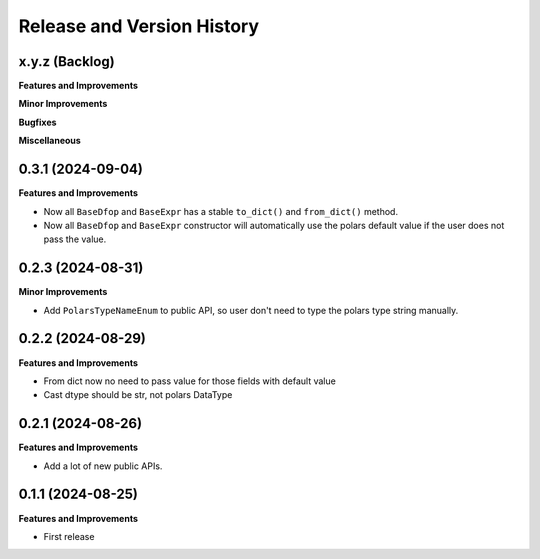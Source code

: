 .. _release_history:

Release and Version History
==============================================================================


x.y.z (Backlog)
~~~~~~~~~~~~~~~~~~~~~~~~~~~~~~~~~~~~~~~~~~~~~~~~~~~~~~~~~~~~~~~~~~~~~~~~~~~~~~
**Features and Improvements**

**Minor Improvements**

**Bugfixes**

**Miscellaneous**


0.3.1 (2024-09-04)
~~~~~~~~~~~~~~~~~~~~~~~~~~~~~~~~~~~~~~~~~~~~~~~~~~~~~~~~~~~~~~~~~~~~~~~~~~~~~~
**Features and Improvements**

- Now all ``BaseDfop`` and ``BaseExpr`` has a stable ``to_dict()`` and ``from_dict()`` method.
- Now all ``BaseDfop`` and ``BaseExpr`` constructor will automatically use the polars default value if the user does not pass the value.


0.2.3 (2024-08-31)
~~~~~~~~~~~~~~~~~~~~~~~~~~~~~~~~~~~~~~~~~~~~~~~~~~~~~~~~~~~~~~~~~~~~~~~~~~~~~~
**Minor Improvements**

- Add ``PolarsTypeNameEnum`` to public API, so user don't need to type the polars type string manually.


0.2.2 (2024-08-29)
~~~~~~~~~~~~~~~~~~~~~~~~~~~~~~~~~~~~~~~~~~~~~~~~~~~~~~~~~~~~~~~~~~~~~~~~~~~~~~
**Features and Improvements**

- From dict now no need to pass value for those fields with default value
- Cast dtype should be str, not polars DataType


0.2.1 (2024-08-26)
~~~~~~~~~~~~~~~~~~~~~~~~~~~~~~~~~~~~~~~~~~~~~~~~~~~~~~~~~~~~~~~~~~~~~~~~~~~~~~
**Features and Improvements**

- Add a lot of new public APIs.


0.1.1 (2024-08-25)
~~~~~~~~~~~~~~~~~~~~~~~~~~~~~~~~~~~~~~~~~~~~~~~~~~~~~~~~~~~~~~~~~~~~~~~~~~~~~~
**Features and Improvements**

- First release
